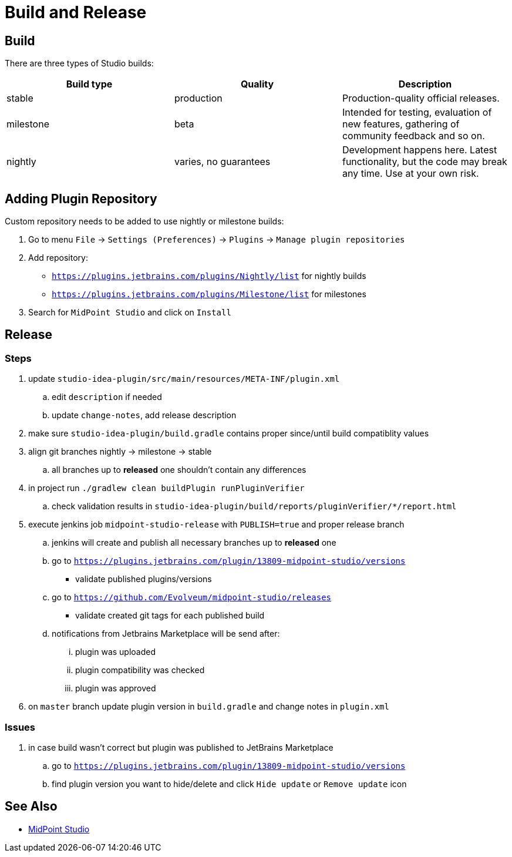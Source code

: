 = Build and Release
:page-nav-title: Build and Release

== Build

There are three types of Studio builds:

|====
| Build type | Quality | Description

| stable
| production
| Production-quality official releases.

| milestone
| beta
| Intended for testing, evaluation of new features, gathering of community feedback and so on.

| nightly
| varies, no guarantees
| Development happens here.
Latest functionality, but the code may break any time.
Use at your own risk.
|====


== Adding Plugin Repository

Custom repository needs to be added to use nightly or milestone builds:

. Go to menu `File` → `Settings (Preferences)` → `Plugins` → `Manage plugin repositories`

. Add repository:

** `https://plugins.jetbrains.com/plugins/Nightly/list` for nightly builds
** `https://plugins.jetbrains.com/plugins/Milestone/list` for milestones

. Search for `MidPoint Studio` and click on `Install`

== Release

=== Steps

. update `studio-idea-plugin/src/main/resources/META-INF/plugin.xml`
.. edit `description` if needed
.. update `change-notes`, add release description
. make sure `studio-idea-plugin/build.gradle` contains proper since/until build compatiblity values
. align git branches nightly -> milestone -> stable
.. all branches up to *released* one shouldn't contain any differences
. in project run `./gradlew clean buildPlugin runPluginVerifier`
.. check validation results in `studio-idea-plugin/build/reports/pluginVerifier/*/report.html`
. execute jenkins job `midpoint-studio-release` with `PUBLISH=true` and proper release branch
.. jenkins will create and publish all necessary branches up to *released* one
.. go to `https://plugins.jetbrains.com/plugin/13809-midpoint-studio/versions`
* validate published plugins/versions
.. go to `https://github.com/Evolveum/midpoint-studio/releases`
* validate created git tags for each published build
.. notifications from Jetbrains Marketplace will be send after:
... plugin was uploaded
... plugin compatibility was checked
... plugin was approved
. on `master` branch update plugin version in `build.gradle` and change notes in `plugin.xml`

=== Issues

. in case build wasn't correct but plugin was published to JetBrains Marketplace
.. go to `https://plugins.jetbrains.com/plugin/13809-midpoint-studio/versions`
.. find plugin version you want to hide/delete and click `Hide update` or `Remove update` icon


== See Also

* link:..[MidPoint Studio]
